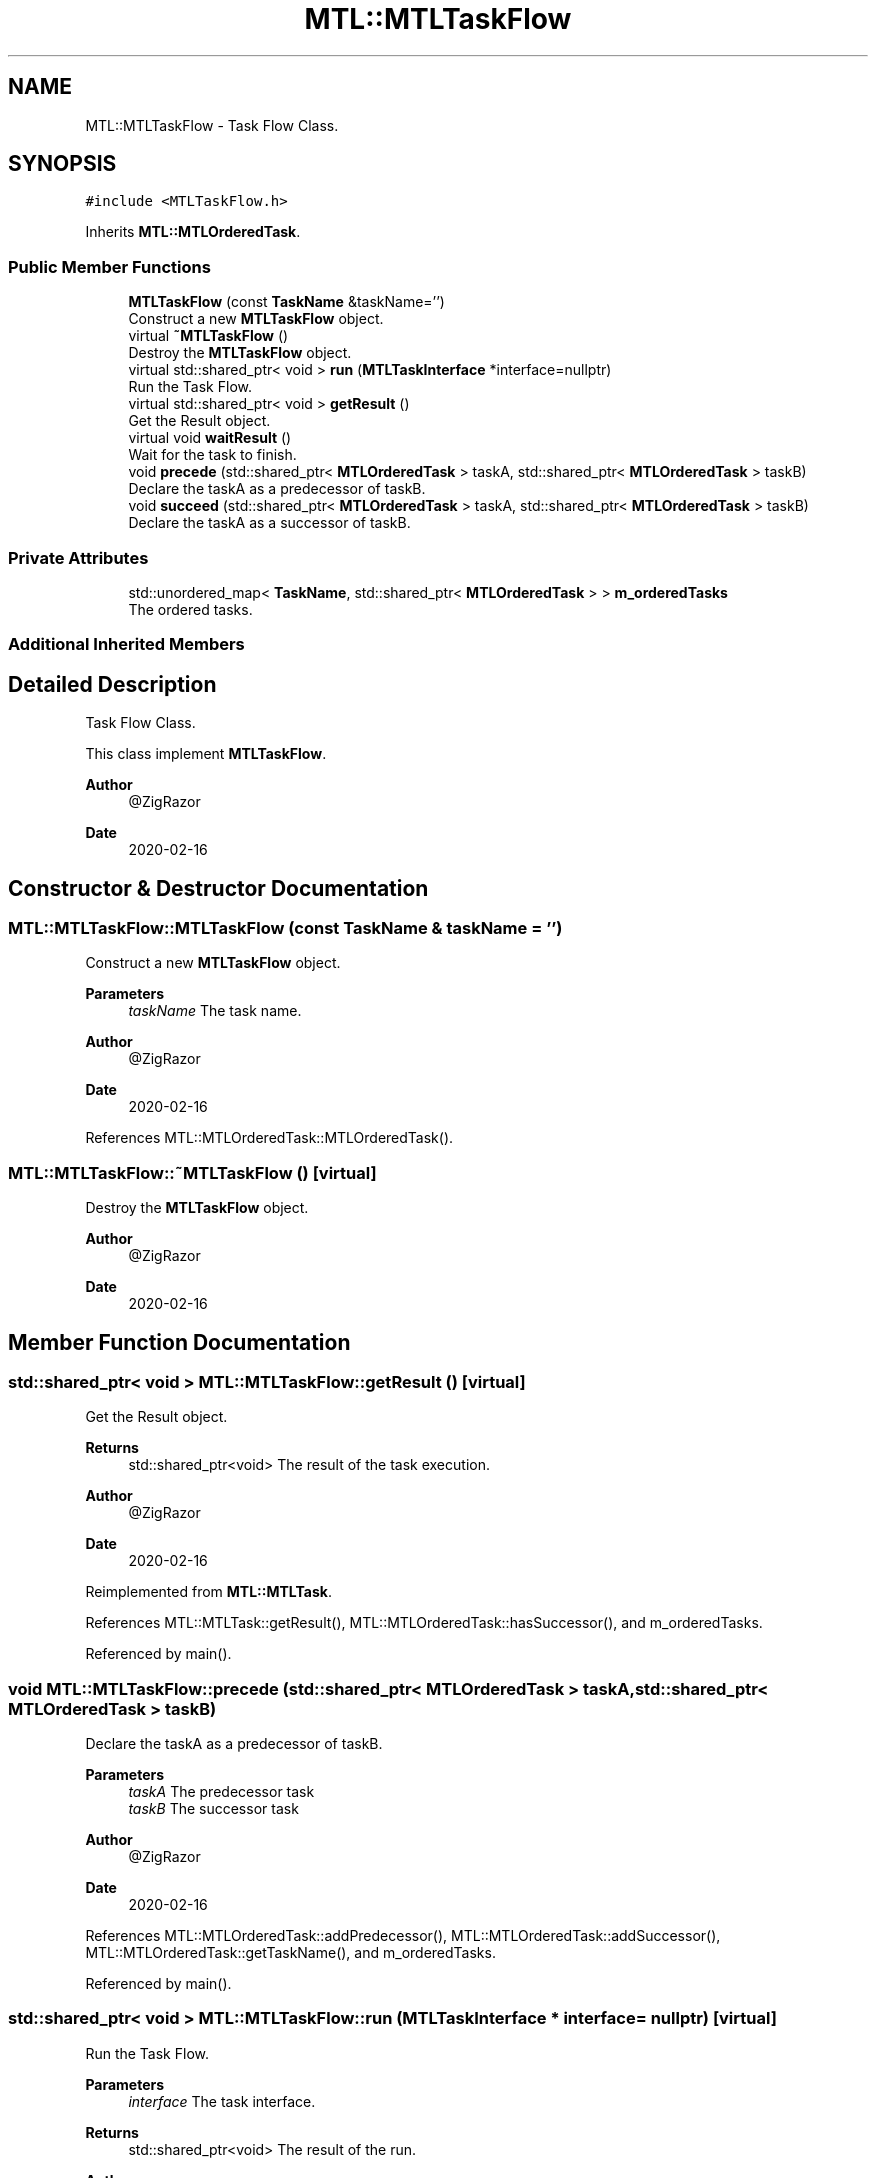 .TH "MTL::MTLTaskFlow" 3 "Fri Feb 25 2022" "Version 0.0.1" "MTL" \" -*- nroff -*-
.ad l
.nh
.SH NAME
MTL::MTLTaskFlow \- Task Flow Class\&.  

.SH SYNOPSIS
.br
.PP
.PP
\fC#include <MTLTaskFlow\&.h>\fP
.PP
Inherits \fBMTL::MTLOrderedTask\fP\&.
.SS "Public Member Functions"

.in +1c
.ti -1c
.RI "\fBMTLTaskFlow\fP (const \fBTaskName\fP &taskName='')"
.br
.RI "Construct a new \fBMTLTaskFlow\fP object\&. "
.ti -1c
.RI "virtual \fB~MTLTaskFlow\fP ()"
.br
.RI "Destroy the \fBMTLTaskFlow\fP object\&. "
.ti -1c
.RI "virtual std::shared_ptr< void > \fBrun\fP (\fBMTLTaskInterface\fP *interface=nullptr)"
.br
.RI "Run the Task Flow\&. "
.ti -1c
.RI "virtual std::shared_ptr< void > \fBgetResult\fP ()"
.br
.RI "Get the Result object\&. "
.ti -1c
.RI "virtual void \fBwaitResult\fP ()"
.br
.RI "Wait for the task to finish\&. "
.ti -1c
.RI "void \fBprecede\fP (std::shared_ptr< \fBMTLOrderedTask\fP > taskA, std::shared_ptr< \fBMTLOrderedTask\fP > taskB)"
.br
.RI "Declare the taskA as a predecessor of taskB\&. "
.ti -1c
.RI "void \fBsucceed\fP (std::shared_ptr< \fBMTLOrderedTask\fP > taskA, std::shared_ptr< \fBMTLOrderedTask\fP > taskB)"
.br
.RI "Declare the taskA as a successor of taskB\&. "
.in -1c
.SS "Private Attributes"

.in +1c
.ti -1c
.RI "std::unordered_map< \fBTaskName\fP, std::shared_ptr< \fBMTLOrderedTask\fP > > \fBm_orderedTasks\fP"
.br
.RI "The ordered tasks\&. "
.in -1c
.SS "Additional Inherited Members"
.SH "Detailed Description"
.PP 
Task Flow Class\&. 

This class implement \fBMTLTaskFlow\fP\&.
.PP
\fBAuthor\fP
.RS 4
@ZigRazor 
.RE
.PP
\fBDate\fP
.RS 4
2020-02-16 
.RE
.PP

.SH "Constructor & Destructor Documentation"
.PP 
.SS "MTL::MTLTaskFlow::MTLTaskFlow (const \fBTaskName\fP & taskName = \fC''\fP)"

.PP
Construct a new \fBMTLTaskFlow\fP object\&. 
.PP
\fBParameters\fP
.RS 4
\fItaskName\fP The task name\&.
.RE
.PP
\fBAuthor\fP
.RS 4
@ZigRazor 
.RE
.PP
\fBDate\fP
.RS 4
2020-02-16 
.RE
.PP

.PP
References MTL::MTLOrderedTask::MTLOrderedTask()\&.
.SS "MTL::MTLTaskFlow::~MTLTaskFlow ()\fC [virtual]\fP"

.PP
Destroy the \fBMTLTaskFlow\fP object\&. 
.PP
\fBAuthor\fP
.RS 4
@ZigRazor 
.RE
.PP
\fBDate\fP
.RS 4
2020-02-16 
.RE
.PP

.SH "Member Function Documentation"
.PP 
.SS "std::shared_ptr< void > MTL::MTLTaskFlow::getResult ()\fC [virtual]\fP"

.PP
Get the Result object\&. 
.PP
\fBReturns\fP
.RS 4
std::shared_ptr<void> The result of the task execution\&.
.RE
.PP
\fBAuthor\fP
.RS 4
@ZigRazor 
.RE
.PP
\fBDate\fP
.RS 4
2020-02-16 
.RE
.PP

.PP
Reimplemented from \fBMTL::MTLTask\fP\&.
.PP
References MTL::MTLTask::getResult(), MTL::MTLOrderedTask::hasSuccessor(), and m_orderedTasks\&.
.PP
Referenced by main()\&.
.SS "void MTL::MTLTaskFlow::precede (std::shared_ptr< \fBMTLOrderedTask\fP > taskA, std::shared_ptr< \fBMTLOrderedTask\fP > taskB)"

.PP
Declare the taskA as a predecessor of taskB\&. 
.PP
\fBParameters\fP
.RS 4
\fItaskA\fP The predecessor task 
.br
\fItaskB\fP The successor task
.RE
.PP
\fBAuthor\fP
.RS 4
@ZigRazor 
.RE
.PP
\fBDate\fP
.RS 4
2020-02-16 
.RE
.PP

.PP
References MTL::MTLOrderedTask::addPredecessor(), MTL::MTLOrderedTask::addSuccessor(), MTL::MTLOrderedTask::getTaskName(), and m_orderedTasks\&.
.PP
Referenced by main()\&.
.SS "std::shared_ptr< void > MTL::MTLTaskFlow::run (\fBMTLTaskInterface\fP * interface = \fCnullptr\fP)\fC [virtual]\fP"

.PP
Run the Task Flow\&. 
.PP
\fBParameters\fP
.RS 4
\fIinterface\fP The task interface\&. 
.RE
.PP
\fBReturns\fP
.RS 4
std::shared_ptr<void> The result of the run\&.
.RE
.PP
\fBAuthor\fP
.RS 4
@ZigRazor 
.RE
.PP
\fBDate\fP
.RS 4
2020-02-16 
.RE
.PP

.PP
Reimplemented from \fBMTL::MTLOrderedTask\fP\&.
.PP
References m_orderedTasks, and MTL::MTLOrderedTask::run()\&.
.PP
Referenced by main()\&.
.SS "void MTL::MTLTaskFlow::succeed (std::shared_ptr< \fBMTLOrderedTask\fP > taskA, std::shared_ptr< \fBMTLOrderedTask\fP > taskB)"

.PP
Declare the taskA as a successor of taskB\&. 
.PP
\fBParameters\fP
.RS 4
\fItaskA\fP The successor task 
.br
\fItaskB\fP The predecessor task
.RE
.PP
\fBAuthor\fP
.RS 4
@ZigRazor 
.RE
.PP
\fBDate\fP
.RS 4
2020-02-16 
.RE
.PP

.PP
References MTL::MTLOrderedTask::addPredecessor(), MTL::MTLOrderedTask::addSuccessor(), MTL::MTLOrderedTask::getTaskName(), and m_orderedTasks\&.
.SS "void MTL::MTLTaskFlow::waitResult ()\fC [virtual]\fP"

.PP
Wait for the task to finish\&. 
.PP
\fBAuthor\fP
.RS 4
@ZigRazor 
.RE
.PP
\fBDate\fP
.RS 4
2020-02-16 
.RE
.PP

.PP
Reimplemented from \fBMTL::MTLTask\fP\&.
.PP
References MTL::MTLOrderedTask::hasSuccessor(), m_orderedTasks, and MTL::MTLTask::waitResult()\&.
.SH "Field Documentation"
.PP 
.SS "std::unordered_map<\fBTaskName\fP, std::shared_ptr<\fBMTLOrderedTask\fP> > MTL::MTLTaskFlow::m_orderedTasks\fC [private]\fP"

.PP
The ordered tasks\&. 
.PP
Referenced by getResult(), precede(), run(), succeed(), and waitResult()\&.

.SH "Author"
.PP 
Generated automatically by Doxygen for MTL from the source code\&.
